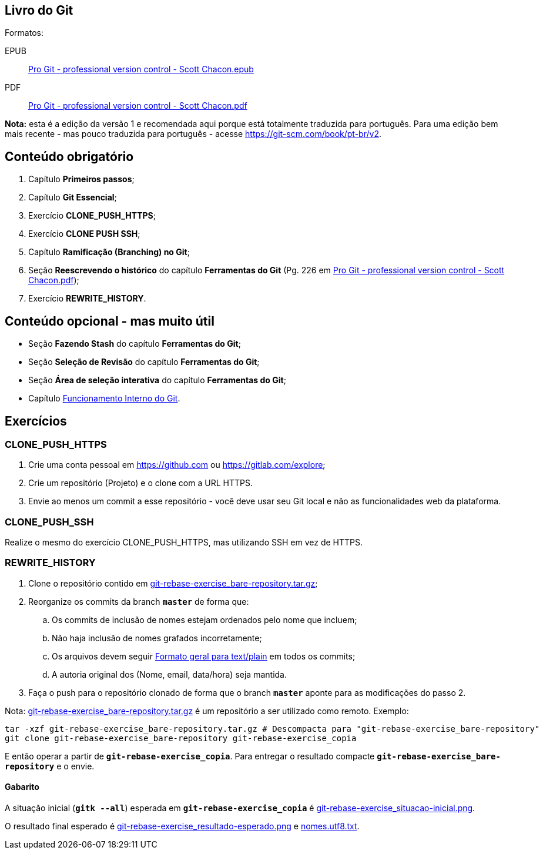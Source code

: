 == Livro do Git

Formatos:

EPUB:: link:pass:[./_media/Pro Git - professional version control - Scott Chacon.epub][Pro Git - professional version control - Scott Chacon.epub]
PDF:: link:pass:[./_media/Pro Git - professional version control - Scott Chacon.pdf][Pro Git - professional version control - Scott Chacon.pdf]

*Nota:* esta é a edição da versão 1 e recomendada aqui porque está totalmente traduzida para português. Para uma edição bem mais recente - mas pouco traduzida para português - acesse https://git-scm.com/book/pt-br/v2.

== Conteúdo obrigatório

. Capítulo *Primeiros passos*;
. Capítulo *Git Essencial*;
. Exercício *CLONE_PUSH_HTTPS*;
. Exercício *CLONE PUSH SSH*;
. Capítulo *Ramificação (Branching) no Git*;
. Seção *Reescrevendo o histórico* do capítulo *Ferramentas do Git* (Pg. 226 em link:pass:[./_media/Pro Git - professional version control - Scott Chacon.pdf][Pro Git - professional version control - Scott Chacon.pdf]);
. Exercício *REWRITE_HISTORY*.

== Conteúdo opcional - mas muito útil

* Seção *Fazendo Stash* do capítulo *Ferramentas do Git*;
* Seção *Seleção de Revisão* do capítulo *Ferramentas do Git*;
* Seção *Área de seleção interativa* do capítulo *Ferramentas do Git*;
* Capítulo https://git-scm.com/book/pt-br/v2/Funcionamento-Interno-do-Git-Encanamento-e-Porcelana[Funcionamento Interno do Git].

== Exercícios

=== CLONE_PUSH_HTTPS

. Crie uma conta pessoal em https://github.com ou https://gitlab.com/explore;
. Crie um repositório (Projeto) e o clone com a URL HTTPS.
. Envie ao menos um commit a esse repositório - você deve usar seu Git local e não as funcionalidades web da plataforma.

=== CLONE_PUSH_SSH

Realize o mesmo do exercício CLONE_PUSH_HTTPS, mas utilizando SSH em vez de HTTPS.

=== REWRITE_HISTORY

. Clone o repositório contido em link:pass:[./_media/git-rebase-exercise_bare-repository.tar.gz][git-rebase-exercise_bare-repository.tar.gz];
. Reorganize os commits da branch *`+master+`* de forma que:
.. Os commits de inclusão de nomes estejam ordenados pelo nome que incluem;
.. Não haja inclusão de nomes grafados incorretamente;
.. Os arquivos devem seguir link:pass:[../../../definicao/fontes/formato_geral_text_plain/index.html][Formato geral para text/plain] em todos os commits;
.. A autoria original dos (Nome, email, data/hora) seja mantida.
. Faça o push para o repositório clonado de forma que o branch
*`+master+`* aponte para as modificações do passo 2.

Nota: link:pass:[./_media/git-rebase-exercise_bare-repository.tar.gz][git-rebase-exercise_bare-repository.tar.gz] é um repositório a ser utilizado como remoto. Exemplo:

[source, Shell]
....
tar -xzf git-rebase-exercise_bare-repository.tar.gz # Descompacta para "git-rebase-exercise_bare-repository"
git clone git-rebase-exercise_bare-repository git-rebase-exercise_copia
....

E então operar a partir de *`+git-rebase-exercise_copia+`*. Para entregar o resultado compacte *`+git-rebase-exercise_bare-repository+`* e o envie.

==== Gabarito

A situação inicial (*`+gitk --all+`*) esperada em *`+git-rebase-exercise_copia+`* é link:pass:[./_media/git-rebase-exercise_situacao-inicial.png][git-rebase-exercise_situacao-inicial.png].

O resultado final esperado é link:pass:[./_media/git-rebase-exercise_resultado-esperado.png][git-rebase-exercise_resultado-esperado.png] e link:pass:[./_media/nomes.utf8.txt][nomes.utf8.txt].
